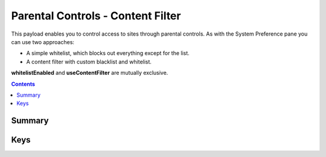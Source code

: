 .. _payloadtype-com.apple.familycontrols.contentfilter:

Parental Controls - Content Filter
==================================

This payload enables you to control access to sites through parental controls.
As with the System Preference pane you can use two approaches:

- A simple whitelist, which blocks out everything except for the list.
- A content filter with custom blacklist and whitelist.

**whitelistEnabled** and **useContentFilter** are mutually exclusive.

.. contents::

Summary
-------

.. pfmheader:: /_static/manifests/com.apple.familycontrols.contentfilter manifest.plist

Keys
----

.. pfmkey:: whitelistEnabled /_static/manifests/com.apple.familycontrols.contentfilter manifest.plist
.. pfmkey:: siteWhitelist /_static/manifests/com.apple.familycontrols.contentfilter manifest.plist
.. pfmkey:: useContentFilter /_static/manifests/com.apple.familycontrols.contentfilter manifest.plist
.. pfmkey:: restrictWeb /_static/manifests/com.apple.familycontrols.contentfilter manifest.plist
.. pfmkey:: filterWhitelist /_static/manifests/com.apple.familycontrols.contentfilter manifest.plist
.. pfmkey:: filterBlacklist /_static/manifests/com.apple.familycontrols.contentfilter manifest.plist
